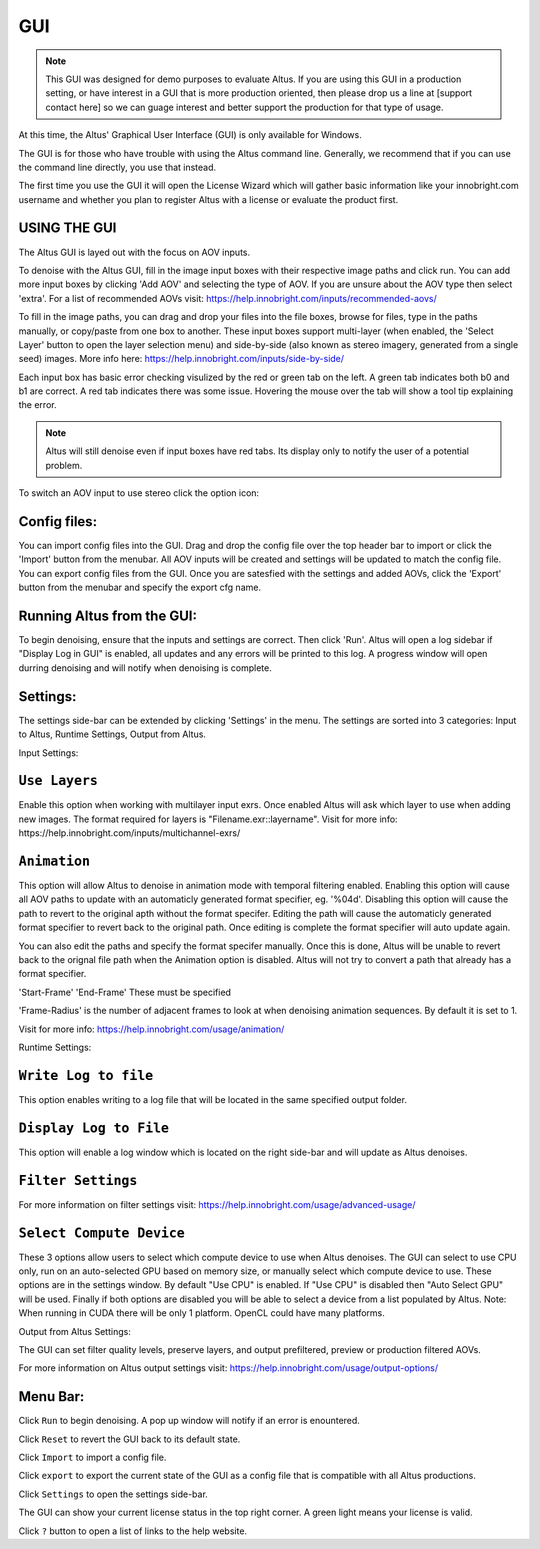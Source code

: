 GUI
===

.. Note::

    This GUI was designed for demo purposes to evaluate Altus.  If you are using this GUI in a production setting, or have interest in a GUI that is more production oriented, then please drop us a line at [support contact here] so we can guage interest and better support the production for that type of usage.

At this time, the Altus' Graphical User Interface (GUI) is only available for Windows.

The GUI is for those who have trouble with using the Altus command line. Generally, we recommend that if you can use the command line directly, you use that instead.

The first time you use the GUI it will open the License Wizard which will gather basic information like your innobright.com username and whether you plan to register Altus with a license or evaluate the product first.

.. image:: Intro_Wizard.png
   :scale: 80 %
   :align: center

USING THE GUI
--------------

The Altus GUI is layed out with the focus on AOV inputs.

.. image:: GUI_Layout.png
   :scale: 60 %
   :align: center

To denoise with the Altus GUI, fill in the image input boxes with their respective image paths and click run.  You can add more input boxes by clicking 'Add AOV' and selecting the type of AOV.  If you are unsure about the AOV type then select 'extra'.  For a list of recommended AOVs visit: https://help.innobright.com/inputs/recommended-aovs/

To fill in the image paths, you can drag and drop your files into the file boxes, browse for files, type in the paths manually, or copy/paste from one box to another.  These input boxes support multi-layer (when enabled, the 'Select Layer' button to open the layer selection menu) and side-by-side (also known as stereo imagery, generated from a single seed) images.  More info here: https://help.innobright.com/inputs/side-by-side/

Each input box has basic error checking visulized by the red or green tab on the left.  A green tab indicates both b0 and b1 are correct.  A red tab indicates there was some issue.  Hovering the mouse over the tab will show a tool tip explaining the error.

.. Note::

    Altus will still denoise even if input boxes have red tabs.  Its display only to notify the user of a potential problem.


To switch an AOV input to use stereo click the option icon:

.. image:: GUI_Change_Sidebyside.png
   :scale: 60 %
   :align: center


Config files:
----------

You can import config files into the GUI.  Drag and drop the config file over the top header bar to import or click the 'Import' button from the menubar.  All AOV inputs will be created and settings will be updated to match the config file.
You can export config files from the GUI.  Once you are satesfied with the settings and added AOVs, click the 'Export' button from the menubar and specify the export cfg name.


Running Altus from the GUI:
----------

To begin denoising, ensure that the inputs and settings are correct.  Then click 'Run'.  Altus will open a log sidebar if "Display Log in GUI" is enabled, all updates and any errors will be printed to this log.  A progress window will open durring denoising and will notify when denoising is complete.  

.. image:: GUI_Run_Denoise.png
   :scale: 60 %
   :align: center

Settings:
----------

The settings side-bar can be extended by clicking 'Settings' in the menu.  The settings are sorted into 3 categories:  Input to Altus, Runtime Settings, Output from Altus.

.. image:: GUI_Settings.png
   :scale: 60 %
   :align: center

Input Settings:

``Use Layers``
------------------------

Enable this option when working with multilayer input exrs.  Once enabled Altus will ask which layer to use when adding new images.  The format required for layers is "Filename.exr::layername".  Visit for more info: https://help.innobright.com/inputs/multichannel-exrs/


``Animation``
------------------------

This option will allow Altus to denoise in animation mode with temporal filtering enabled.  Enabling this option will cause all AOV paths to update with an automaticly generated format specifier, eg. '%04d'.  Disabling this option will cause 
the path to revert to the original apth without the format specifer.  Editing the path will cause the automaticly generated format specifier to revert back to the original path.  Once editing is complete the format specifier will auto update again.  

You can also edit the paths and specify the format specifer manually.  Once this is done, Altus will be unable to revert back to the orignal file path when the Animation option is disabled.  Altus will not try to convert a path that already has a format specifier.

'Start-Frame' 'End-Frame'
These must be specified

'Frame-Radius' is the number of adjacent frames to look at when denoising animation sequences.  By default it is set to 1.

Visit for more info: https://help.innobright.com/usage/animation/


Runtime Settings:

``Write Log to file``
------------------------

This option enables writing to a log file that will be located in the same specified output folder.

``Display Log to File``
------------------------

This option will enable a log window which is located on the right side-bar and will update as Altus denoises.

``Filter Settings``
------------------------

For more information on filter settings visit:  https://help.innobright.com/usage/advanced-usage/


``Select Compute Device``
-------------------------

These 3 options allow users to select which compute device to use when Altus denoises.  The GUI can select to use CPU only, run on an auto-selected GPU based on memory size, or manually select which compute device to use.  These options are in the settings window.  By default "Use CPU" is enabled.  If "Use CPU" is disabled then "Auto Select GPU" will be used.  Finally if both options are disabled you will be able to select a device from a list populated by Altus.  Note: When running in CUDA there will be only 1 platform.  OpenCL could have many platforms. 


Output from Altus Settings:

The GUI can set filter quality levels, preserve layers, and output prefiltered, preview or production filtered AOVs.

For more information on Altus output settings visit:  https://help.innobright.com/usage/output-options/


Menu Bar:
----------

Click ``Run`` to begin denoising.  A pop up window will notify if an error is enountered.

Click ``Reset`` to revert the GUI back to its default state.

Click ``Import`` to import a config file.  

Click ``export`` to export the current state of the GUI as a config file that is compatible with all Altus productions.  

Click ``Settings`` to open the settings side-bar.

The GUI can show your current license status in the top right corner.  A green light means your license is valid.

Click ``?`` button to open a list of links to the help website.